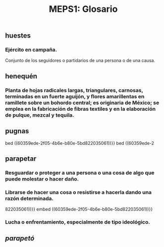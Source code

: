 #+TITLE: MEPS1: Glosario

** huestes
*** Ejército en campaña.
Conjunto de los seguidores o partidarios de una persona o de una causa.
** henequén
:PROPERTIES:
:id: 6036de34-9d87-4c75-9805-f83d40d62ae8
:END:
*** Planta de hojas radicales largas, triangulares, carnosas, terminadas en un fuerte aguijón, y flores amarillentas en ramillete sobre un bohordo central; es originaria de México; se emplea en la fabricación de fibras textiles y en la elaboración de pulque, mezcal y tequila.
** pugnas
bed ((60359ede-2f05-4b6e-b80e-5bd822035061))}}
bed ((60359ede-2
** parapetar
*** Resguardar o proteger a una persona o una cosa de algo que puede molestar o hacer daño.
*** Librarse de hacer una cosa o resistirse a hacerla dando una razón determinada.
822035061))}}
embed ((60359ede-2f05-4b6e-b80e-5bd822035061))}}
*** Lucha o enfrentamiento, especialmente de tipo ideológico.
** [[parapetó]]
